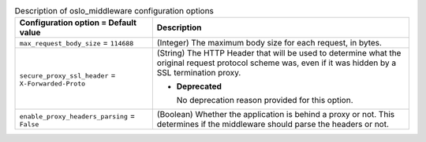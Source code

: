 ..
    Warning: Do not edit this file. It is automatically generated from the
    software project's code and your changes will be overwritten.

    The tool to generate this file lives in openstack-doc-tools repository.

    Please make any changes needed in the code, then run the
    autogenerate-config-doc tool from the openstack-doc-tools repository, or
    ask for help on the documentation mailing list, IRC channel or meeting.

.. _nova-oslo_middleware:

.. list-table:: Description of oslo_middleware configuration options
   :header-rows: 1
   :class: config-ref-table

   * - Configuration option = Default value
     - Description

   * - ``max_request_body_size`` = ``114688``

     - (Integer) The maximum body size for each request, in bytes.

   * - ``secure_proxy_ssl_header`` = ``X-Forwarded-Proto``

     - (String) The HTTP Header that will be used to determine what the original request protocol scheme was, even if it was hidden by a SSL termination proxy.

       - **Deprecated**

         No deprecation reason provided for this option.

   * - ``enable_proxy_headers_parsing`` = ``False``

     - (Boolean) Whether the application is behind a proxy or not. This determines if the middleware should parse the headers or not.
